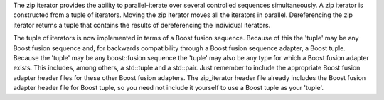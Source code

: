 .. Copyright David Abrahams 2006. Distributed under the Boost
.. Software License, Version 1.0. (See accompanying
.. file LICENSE_1_0.txt or copy at http://www.boost.org/LICENSE_1_0.txt)

The zip iterator provides the ability to parallel-iterate
over several controlled sequences simultaneously. A zip
iterator is constructed from a tuple of iterators. Moving
the zip iterator moves all the iterators in parallel.
Dereferencing the zip iterator returns a tuple that contains
the results of dereferencing the individual iterators.

The tuple of iterators is now implemented in terms of a Boost fusion sequence.
Because of this the 'tuple' may be any Boost fusion sequence and, for backwards
compatibility through a Boost fusion sequence adapter, a Boost tuple. Because the
'tuple' may be any boost::fusion sequence the 'tuple' may also be any type for which a
Boost fusion adapter exists. This includes, among others, a std::tuple and a std::pair.
Just remember to include the appropriate Boost fusion adapter header files for these
other Boost fusion adapters. The zip_iterator header file already includes the
Boost fusion adapter header file for Boost tuple, so you need not include it yourself
to use a Boost tuple as your 'tuple'.
